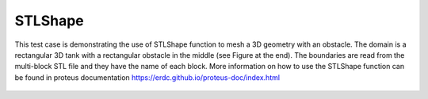 STLShape
======

This test case is demonstrating the use of STLShape function to mesh a 3D geometry with an obstacle. The domain is a rectangular 3D tank with a rectangular obstacle in the middle (see Figure at the end). The boundaries are read from the multi-block STL file and they have the name of each block. More information on how to use the STLShape function can be found in proteus documentation https://erdc.github.io/proteus-doc/index.html 

.. figure:: ./Domain.jpg
   :width: 100%
   :align: center
